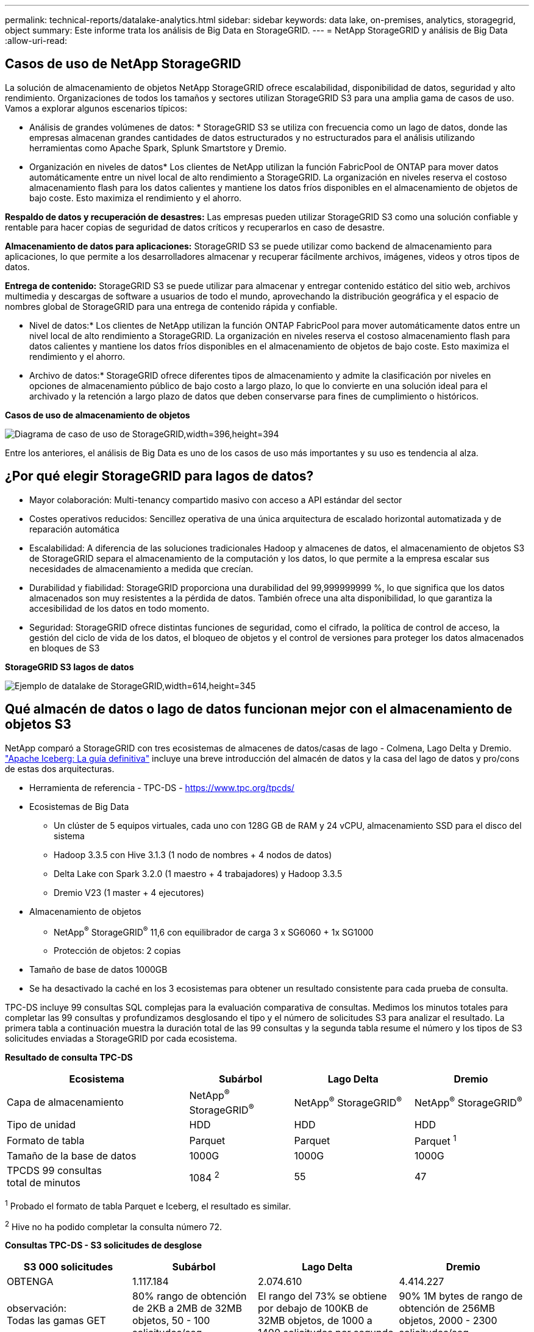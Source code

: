 ---
permalink: technical-reports/datalake-analytics.html 
sidebar: sidebar 
keywords: data lake, on-premises, analytics, storagegrid, object 
summary: Este informe trata los análisis de Big Data en StorageGRID. 
---
= NetApp StorageGRID y análisis de Big Data
:allow-uri-read: 




== Casos de uso de NetApp StorageGRID

La solución de almacenamiento de objetos NetApp StorageGRID ofrece escalabilidad, disponibilidad de datos, seguridad y alto rendimiento. Organizaciones de todos los tamaños y sectores utilizan StorageGRID S3 para una amplia gama de casos de uso. Vamos a explorar algunos escenarios típicos:

* Análisis de grandes volúmenes de datos: * StorageGRID S3 se utiliza con frecuencia como un lago de datos, donde las empresas almacenan grandes cantidades de datos estructurados y no estructurados para el análisis utilizando herramientas como Apache Spark, Splunk Smartstore y Dremio.

* Organización en niveles de datos* Los clientes de NetApp utilizan la función FabricPool de ONTAP para mover datos automáticamente entre un nivel local de alto rendimiento a StorageGRID. La organización en niveles reserva el costoso almacenamiento flash para los datos calientes y mantiene los datos fríos disponibles en el almacenamiento de objetos de bajo coste. Esto maximiza el rendimiento y el ahorro.

*Respaldo de datos y recuperación de desastres:* Las empresas pueden utilizar StorageGRID S3 como una solución confiable y rentable para hacer copias de seguridad de datos críticos y recuperarlos en caso de desastre.

*Almacenamiento de datos para aplicaciones:* StorageGRID S3 se puede utilizar como backend de almacenamiento para aplicaciones, lo que permite a los desarrolladores almacenar y recuperar fácilmente archivos, imágenes, videos y otros tipos de datos.

*Entrega de contenido:* StorageGRID S3 se puede utilizar para almacenar y entregar contenido estático del sitio web, archivos multimedia y descargas de software a usuarios de todo el mundo, aprovechando la distribución geográfica y el espacio de nombres global de StorageGRID para una entrega de contenido rápida y confiable.

* Nivel de datos:* Los clientes de NetApp utilizan la función ONTAP FabricPool para mover automáticamente datos entre un nivel local de alto rendimiento a StorageGRID. La organización en niveles reserva el costoso almacenamiento flash para datos calientes y mantiene los datos fríos disponibles en el almacenamiento de objetos de bajo coste. Esto maximiza el rendimiento y el ahorro.

* Archivo de datos:* StorageGRID ofrece diferentes tipos de almacenamiento y admite la clasificación por niveles en opciones de almacenamiento público de bajo costo a largo plazo, lo que lo convierte en una solución ideal para el archivado y la retención a largo plazo de datos que deben conservarse para fines de cumplimiento o históricos.

*Casos de uso de almacenamiento de objetos*

image:../media/datalake-analytics/image1.png["Diagrama de caso de uso de StorageGRID,width=396,height=394"]

Entre los anteriores, el análisis de Big Data es uno de los casos de uso más importantes y su uso es tendencia al alza.



== ¿Por qué elegir StorageGRID para lagos de datos?

* Mayor colaboración: Multi-tenancy compartido masivo con acceso a API estándar del sector
* Costes operativos reducidos: Sencillez operativa de una única arquitectura de escalado horizontal automatizada y de reparación automática
* Escalabilidad: A diferencia de las soluciones tradicionales Hadoop y almacenes de datos, el almacenamiento de objetos S3 de StorageGRID separa el almacenamiento de la computación y los datos, lo que permite a la empresa escalar sus necesidades de almacenamiento a medida que crecían.
* Durabilidad y fiabilidad: StorageGRID proporciona una durabilidad del 99,999999999 %, lo que significa que los datos almacenados son muy resistentes a la pérdida de datos. También ofrece una alta disponibilidad, lo que garantiza la accesibilidad de los datos en todo momento.
* Seguridad: StorageGRID ofrece distintas funciones de seguridad, como el cifrado, la política de control de acceso, la gestión del ciclo de vida de los datos, el bloqueo de objetos y el control de versiones para proteger los datos almacenados en bloques de S3


*StorageGRID S3 lagos de datos*

image:../media/datalake-analytics/image2.png["Ejemplo de datalake de StorageGRID,width=614,height=345"]



== Qué almacén de datos o lago de datos funcionan mejor con el almacenamiento de objetos S3

NetApp comparó a StorageGRID con tres ecosistemas de almacenes de datos/casas de lago - Colmena, Lago Delta y Dremio. https://www.dremio.com/wp-content/uploads/2023/02/apache-iceberg-TDG_ER1.pdf?aliId=eyJpIjoieDRUYjFKN2ZMbXhTRnFRWCIsInQiOiJIUUw0djJsWnlJa21iNUsyQURRalNnPT0ifQ%253D%253D["Apache Iceberg: La guía definitiva"] incluye una breve introducción del almacén de datos y la casa del lago de datos y pro/cons de estas dos arquitecturas.

* Herramienta de referencia - TPC-DS - https://www.tpc.org/tpcds/[]
* Ecosistemas de Big Data
+
** Un clúster de 5 equipos virtuales, cada uno con 128G GB de RAM y 24 vCPU, almacenamiento SSD para el disco del sistema
** Hadoop 3.3.5 con Hive 3.1.3 (1 nodo de nombres + 4 nodos de datos)
** Delta Lake con Spark 3.2.0 (1 maestro + 4 trabajadores) y Hadoop 3.3.5
** Dremio V23 (1 master + 4 ejecutores)


* Almacenamiento de objetos
+
** NetApp^®^ StorageGRID^®^ 11,6 con equilibrador de carga 3 x SG6060 + 1x SG1000
** Protección de objetos: 2 copias


* Tamaño de base de datos 1000GB
* Se ha desactivado la caché en los 3 ecosistemas para obtener un resultado consistente para cada prueba de consulta.


TPC-DS incluye 99 consultas SQL complejas para la evaluación comparativa de consultas. Medimos los minutos totales para completar las 99 consultas y profundizamos desglosando el tipo y el número de solicitudes S3 para analizar el resultado. La primera tabla a continuación muestra la duración total de las 99 consultas y la segunda tabla resume el número y los tipos de S3 solicitudes enviadas a StorageGRID por cada ecosistema.

*Resultado de consulta TPC-DS*

[cols="35%,20%,23%,22%"]
|===
| Ecosistema | Subárbol | Lago Delta | Dremio 


| Capa de almacenamiento | NetApp^®^ StorageGRID^®^ | NetApp^®^ StorageGRID^®^ | NetApp^®^ StorageGRID^®^ 


| Tipo de unidad | HDD | HDD | HDD 


| Formato de tabla | Parquet | Parquet | Parquet ^1^ 


| Tamaño de la base de datos | 1000G | 1000G | 1000G 


| TPCDS 99 consultas +
total de minutos | 1084 ^2^ | 55 | 47 
|===
^1^ Probado el formato de tabla Parquet e Iceberg, el resultado es similar.

^2^ Hive no ha podido completar la consulta número 72.

*Consultas TPC-DS - S3 solicitudes de desglose*

[cols="24%,24%,27%,25%"]
|===
| S3 000 solicitudes | Subárbol | Lago Delta | Dremio 


| OBTENGA | 1.117.184 | 2.074.610 | 4.414.227 


| observación: +
Todas las gamas GET | 80% rango de obtención de 2KB a 2MB de 32MB objetos, 50 - 100 solicitudes/seg | El rango del 73% se obtiene por debajo de 100KB de 32MB objetos, de 1000 a 1400 solicitudes por segundo | 90% 1M bytes de rango de obtención de 256MB objetos, 2000 - 2300 solicitudes/seg 


| Mostrar objetos | 312.053 | 24.158 | 240 


| CABEZAL +
(objeto inexistente) | 156.027 | 12.103 | 192 


| CABEZAL +
(objeto existente) | 982.126 | 922.732 | 1.845 


| Total de solicitudes | 2.567.390 | 3.033.603 | 4.416.504 
|===
Desde la primera mesa, podemos ver Delta Lake y Dremio son mucho más rápidos que Hive. Desde la segunda tabla, notamos que Hive envió muchas solicitudes de objetos de lista S3, lo cual suele ser lento en todas las plataformas de almacenamiento de objetos, especialmente si se trata de un cubo que contiene muchos objetos. Esto aumenta significativamente la duración general de la consulta. Otra observación es que Dremio fue capaz de enviar un gran número de SOLICITUDES GET en paralelo, de 2.000 a 2.300 solicitudes por segundo frente a 50 - 100 solicitudes por segundo en Hive. El sistema de archivos estándar mimic de Hive y Hadoop S3A contribuye a la lentitud de Hive para el almacenamiento de objetos S3.

El uso de Hadoop (ya sea en HDFS o en el almacenamiento de objetos S3) con Hive o Spark requiere un amplio conocimiento de Hadoop y Hive/Spark y cómo interactúan los ajustes de cada servicio; juntos tienen más de 1000 ajustes. Muy a menudo, los ajustes están interrelacionados y no se pueden cambiar solos. Se necesita una gran cantidad de tiempo y esfuerzo para encontrar la combinación óptima de ajustes y valores para usar.

Dremio es un motor de lago de datos que utiliza Apache Arrow de extremo a extremo para aumentar drásticamente el rendimiento de las consultas. Apache Arrow proporciona un formato de memoria columnar estandarizado para compartir datos de forma eficiente y realizar análisis rápidos. Arrow emplea un enfoque independiente del lenguaje, diseñado para eliminar la necesidad de serialización y deserialización de datos, mejorando el rendimiento y la interoperabilidad entre los sistemas y procesos de datos complejos.

El rendimiento de Dremio se basa principalmente en la potencia de cálculo en el clúster Dremio. Aunque Dremio utiliza el conector S3A de Hadoop para la conexión de almacenamiento de objetos S3, no se requiere Hadoop y Dremio no utiliza la mayoría de los ajustes fs.S3A de Hadoop. Esto hace que el ajuste del rendimiento de Dremio sea fácil sin perder tiempo para aprender y probar varios ajustes de Hadoop S3A.

A partir de este resultado de las pruebas de rendimiento, podemos concluir que el sistema de análisis de Big Data optimizado para cargas de trabajo basadas en S3 es un factor de rendimiento principal. Dremio optimiza la ejecución de consultas, utiliza metadatos de manera eficiente y proporciona un acceso fluido a datos S3, lo que resulta en un mejor rendimiento en comparación con Hive cuando se trabaja con almacenamiento S3. Consulte este apartado https://docs.netapp.com/us-en/storagegrid-enable/tools-apps-guides/configure-dremio-storagegrid.html["página"] Para configurar el origen de datos Dremio S3 con StorageGRID.

Visite los enlaces siguientes para obtener más información sobre cómo StorageGRID y Dremio trabajan juntos para proporcionar una infraestructura de lago de datos moderna y eficiente y cómo NetApp migró de Hive + HDFS a Dremio + StorageGRID para mejorar drásticamente la eficiencia del análisis de Big Data.

* https://www.netapp.tv/details/31426?mcid=02148179640195118863901007338453703701["Impulse el rendimiento de sus Big Data con NetApp StorageGRID"]
* https://www.netapp.com/media/80932-SB-4236-StorageGRID-Dremio.pdf["Infraestructura de lago de datos moderna, potente y eficiente con StorageGRID y Dremio"]
* https://youtu.be/Y57Gyj4De2I?si=nwVG5ohCj93TggKS["Cómo NetApp está redefiniendo la experiencia del cliente con el análisis de productos"]

